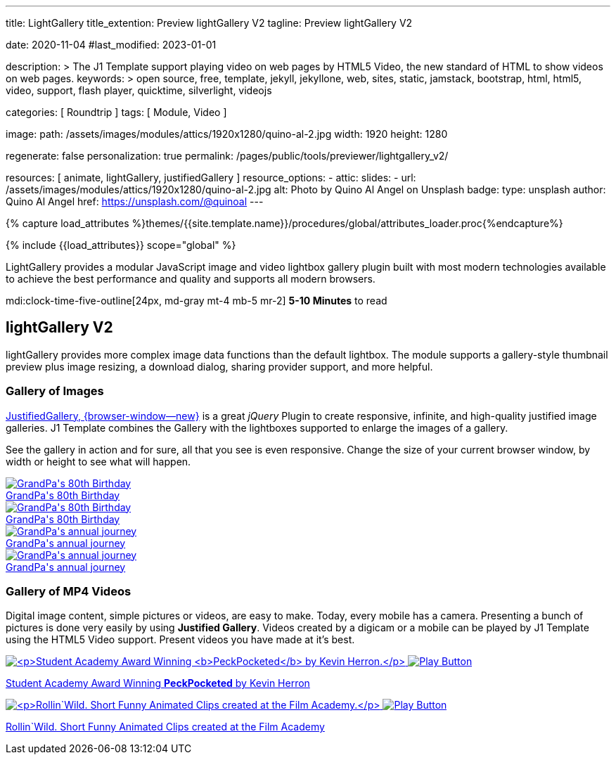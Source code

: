 ---
title:                                  LightGallery
title_extention:                        Preview lightGallery V2
tagline:                                Preview lightGallery V2

date:                                   2020-11-04
#last_modified:                         2023-01-01

description: >
                                        The J1 Template support playing video on web pages
                                        by HTML5 Video, the new standard of HTML to show
                                        videos on web pages.
keywords: >
                                        open source, free, template, jekyll, jekyllone, web,
                                        sites, static, jamstack, bootstrap,
                                        html, html5, video, support,
                                        flash player, quicktime, silverlight,
                                        videojs

categories:                             [ Roundtrip ]
tags:                                   [ Module, Video ]

image:
  path:                                 /assets/images/modules/attics/1920x1280/quino-al-2.jpg
  width:                                1920
  height:                               1280

regenerate:                             false
personalization:                        true
permalink:                              /pages/public/tools/previewer/lightgallery_v2/

resources:                              [
                                          animate,
                                          lightGallery, justifiedGallery
                                        ]
resource_options:
  - attic:
      slides:
        - url:                          /assets/images/modules/attics/1920x1280/quino-al-2.jpg
          alt:                          Photo by Quino Al Angel on Unsplash
          badge:
            type:                       unsplash
            author:                     Quino Al Angel
            href:                       https://unsplash.com/@quinoal
---

// Page Initializer
// =============================================================================
// Enable the Liquid Preprocessor
:page-liquid:

// Set (local) page attributes here
// -----------------------------------------------------------------------------
// :page--attr:                         <attr-value>
:images-dir:                            {imagesdir}/pages/roundtrip/100_present_images

//  Load Liquid procedures
// -----------------------------------------------------------------------------
{% capture load_attributes %}themes/{{site.template.name}}/procedures/global/attributes_loader.proc{%endcapture%}

// Load page attributes
// -----------------------------------------------------------------------------
{% include {{load_attributes}} scope="global" %}


// Page content
// ~~~~~~~~~~~~~~~~~~~~~~~~~~~~~~~~~~~~~~~~~~~~~~~~~~~~~~~~~~~~~~~~~~~~~~~~~~~~~
[role="dropcap"]
LightGallery provides a modular JavaScript image and video lightbox gallery
plugin built with most modern technologies available to achieve the best
performance and quality and supports all modern browsers.

mdi:clock-time-five-outline[24px, md-gray mt-4 mb-5 mr-2]
*5-10 Minutes* to read

// Include sub-documents (if any)
// -----------------------------------------------------------------------------
[role="mt-5"]
== lightGallery V2

lightGallery provides more complex image data functions than the default
lightbox. The module supports a gallery-style thumbnail preview plus image
resizing, a download dialog, sharing provider support, and more helpful.


[role="mt-4"]
=== Gallery of Images

[role="mb-4"]
link:{url-justified-gallery--home}[JustifiedGallery, {browser-window--new}]
is a great _jQuery_ Plugin to create responsive, infinite, and high-quality
justified image galleries. J1 Template combines the Gallery with the lightboxes
supported to enlarge the images of a gallery.

See the gallery in action and for sure, all that you see is even responsive.
Change the size of your current browser window, by width or height to see
what will happen.

++++
<div id="old_times" class="gallery justified-gallery mb-7">
  <a class="speak2me-ignore jg-entry jg-entry-visible" data-sub-html="GrandPa's 80th Birthday" href="/assets/images/modules/gallery/old_times/image_01.jpg">
    <img class="speak2me-ignore" src="/assets/images/modules/gallery/old_times/image_01.jpg" img="" alt="GrandPa's 80th Birthday">
    <div class="jg-caption">GrandPa's 80th Birthday</div>
  </a>
  <a class="speak2me-ignore jg-entry jg-entry-visible" data-sub-html="GrandPa's 80th Birthday" href="/assets/images/modules/gallery/old_times/image_02.jpg">
    <img class="speak2me-ignore" src="/assets/images/modules/gallery/old_times/image_02.jpg" img="" alt="GrandPa's 80th Birthday">
    <div class="jg-caption">GrandPa's 80th Birthday</div>
  </a>
  <a class="speak2me-ignore jg-entry jg-entry-visible" data-sub-html="GrandPa's annual journey" href="/assets/images/modules/gallery/old_times/image_03.jpg">
    <img class="speak2me-ignore" src="/assets/images/modules/gallery/old_times/image_03.jpg" img="" alt="GrandPa's annual journey">
    <div class="jg-caption">GrandPa's annual journey</div>
  </a>
  <a class="speak2me-ignore jg-entry jg-entry-visible" data-sub-html="GrandPa's annual journey" href="/assets/images/modules/gallery/old_times/image_04.jpg">
    <img class="speak2me-ignore" src="/assets/images/modules/gallery/old_times/image_04.jpg" img="" alt="GrandPa's annual journey">
    <div class="jg-caption">GrandPa's annual journey</div>
  </a>
</div>
++++

[role="mt-4"]
=== Gallery of MP4 Videos

Digital image content, simple pictures or videos, are easy to make. Today,
every mobile has a camera. Presenting a bunch of pictures is done very easily
by using *Justified Gallery*. Videos created by a digicam or a mobile can be
played by J1 Template using the HTML5 Video support. Present videos you have
made at it's best.

++++
<div id="video_html5" class="gallery justified-gallery">
  <a class="speak2me-ignore jg-entry jg-entry-visible" href="/assets/videos/gallery/video1-poster.jpg" data-sub-html="<p>Student Academy Award Winning <b>PeckPocketed</b> by Kevin Herron.</p>" data-html="#video1-mp4">
    <img class="speak2me-ignore" src="/assets/videos/gallery/video1-poster.jpg" img="" alt="<p>Student Academy Award Winning <b>PeckPocketed</b> by Kevin Herron.</p>">
    <span><img class="justified-gallery img-overlay speak2me-ignore" src="/assets/themes/j1/modules/lightGallery/css/themes/uno/icons/play-button.png" alt="Play Button"></span>
    <div class="jg-caption">
      <p>Student Academy Award Winning <b>PeckPocketed</b> by Kevin Herron</p>
    </div>
  </a>
  <a class="speak2me-ignore jg-entry jg-entry-visible" href="/assets/videos/gallery/video2-poster.jpg" data-sub-html="<p>Rollin`Wild. Short Funny Animated Clips created at the Film Academy.</p>" data-html="#video2-mp4">
    <img class="speak2me-ignore" src="/assets/videos/gallery/video2-poster.jpg" img="" alt="<p>Rollin`Wild. Short Funny Animated Clips created at the Film Academy.</p>">
    <span><img class="justified-gallery img-overlay speak2me-ignore" src="/assets/themes/j1/modules/lightGallery/css/themes/uno/icons/play-button.png" alt="Play Button"></span>
    <div class="jg-caption">
      <p>Rollin`Wild. Short Funny Animated Clips created at the Film Academy</p>
    </div>
  </a>
</div>
++++



++++
<style>
</style>
++++

++++
<script>

$(function() {

  $("#old_times")
    .justifiedGallery({
      captions: true,
      rowHeight: 240,
      margins: 3
    })
    .on("jg.complete", function () {
      window.lightGallery(
        document.getElementById("old_times"), {
          autoplayFirstVideo: false,
          pager: false,
          galleryId: "old_times",
          plugins: [lgFullscreen, lgRotate, lgThumbnail, lgZoom],
          licenseKey: '0000-0000-000-0000',
          mobileSettings: {
            controls: false,
            showCloseIcon: false,
            download: false,
            rotate: false
          }
        }
      );
    }); // END old_times

  // $("#video_html5")
  //   .justifiedGallery({
  //     captions: true,
  //     rowHeight: 240,
  //     margins: 3
  //   })
  //   .on("jg.complete", function () {
  //     window.lightGallery(
  //       document.getElementById("video_html5"), {
  //         plugins: [lgVideo, lgThumbnail],
  //         source: [
  //           { src: '/assets/videos/gallery/html5/video1.mp4', type: 'video/mp4' },
  //           { src: '/assets/videos/gallery/html5/video2.mp4', type: 'video/mp4' }
  //         ]
  //       }
  //     );
  //   }); // END video_html5

});

</script>
++++
